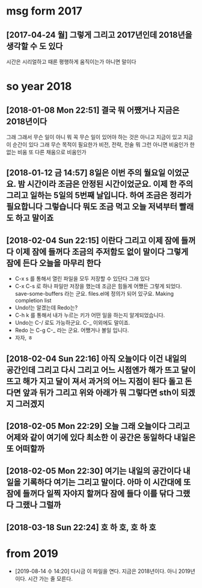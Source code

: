 * msg form 2017
** [2017-04-24 월] 그렇게 그리고 2017년인데 2018년을 생각할 수 도 있다

 시간은 시리얼하고 때론 평행하게 움직이는가 아니면 말이다

* so year 2018
** [2018-01-08 Mon 22:51] 결국 뭐 어쨌거나 지금은 2018년이다 

 그래 그래서 무슨 일이 아니 뭐 꼭 무슨 일이 있어야 하는 것은 아니고 지금이 있고 지금 이 순간이 있다 그래 무슨 목적이 필요한가 비전, 전략, 전술 뭐 그런 아니면 비움인가 한 없는 비움 또 다른 채움으로 비움인가

** [2018-01-12 금 14:57] 8일은 이번 주의 월요일 이었군요. 밤 시간이라 조금은 안정된 시간이었군요. 이제 한 주의 그리고 일하는 5일의 5번째 날입니다. 하여 조금은 정리가 필요합니다 그렇습니다 뭐도 조금 먹고 오늘 저녁부터 빨래도 하고 말이죠

** [2018-02-04 Sun 22:15] 이란다 그리고 이제 잠에 들꺼다 이제 잠에 들꺼다 조금의 주저함도 없이 말이다 그렇게 잠에 든다 오늘을 마무리 한다
 - C-x s 를 통해서 열린 파일을 모두 저장할 수 있단다 그래 있다
 - C-x C-s 로 하나 파일만 저장을 했는데 조금은 힘들게 어쨌든 그렇게 되었다. save-some-buffers 라는 군요. files.el에 정의가 되어 있구요. Making completion list
 - Undo!는 알겠는데 Redo는?
 - C-h k 를 통해서 내가 누르는 키가 어떤 일을 하는지 알게되었습니다.
 - Undo는 C-/ 로도 가능하군요. C-_ 이외에도 말이죠.
 - Redo 는 C-g C-_ 라는 군요. 어쨌거나 볼일 입니다.
 - 자자, ㅎ

** [2018-02-04 Sun 22:16] 아직 오늘이다 이건 내일의 공간인데 그리고 다시 그리고 어느 시점엔가 해가 뜨고 달이 뜨고 해가 지고 달이 져서 과거의 어느 지점이 된다 돌고 돈다면 앞과 뒤가 그리고 위와 아래가 뭐 그렇다면 sth이 되겠지 그러겠지

** [2018-02-05 Mon 22:29] 오늘 그래 오늘이다 그리고 어제와 같이 여기에 있다 최소한 이 공간은 동일하다 내일은 또 어떠할까

** [2018-02-05 Mon 22:30] 여기는 내일의 공간이다 내일을 기록하다 여기는 그리고 말이다. 아마 이 시간대에 또 잠에 들꺼다 일찍 자야지 할꺼다 잠에 들다 이를 닦다 그랬다 그랬나 그럴까

** [2018-03-18 Sun 22:24] 호 하 호, 호 하 호
* from 2019

- [2019-08-14 수 14:20] 다시금 이 파일을 연다. 지금은 2018년이다. 아니 2019년이다. 시간 가는 줄 모른다.
